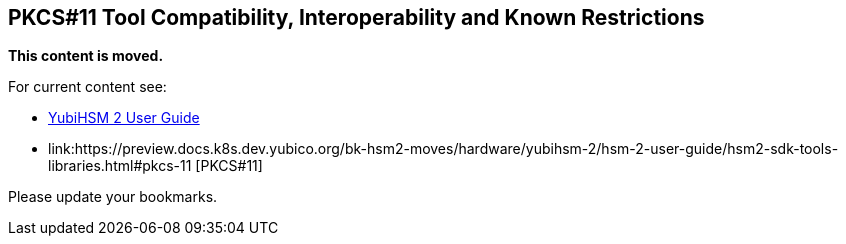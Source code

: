 == PKCS#11 Tool Compatibility, Interoperability and Known Restrictions

**This content is moved.**

For current content see: 

- link:https://docs.yubico.com/hardware/yubihsm-2/hsm-2-user-guide/index.html[YubiHSM 2 User Guide]

- link:https://preview.docs.k8s.dev.yubico.org/bk-hsm2-moves/hardware/yubihsm-2/hsm-2-user-guide/hsm2-sdk-tools-libraries.html#pkcs-11 [PKCS#11]



Please update your bookmarks.